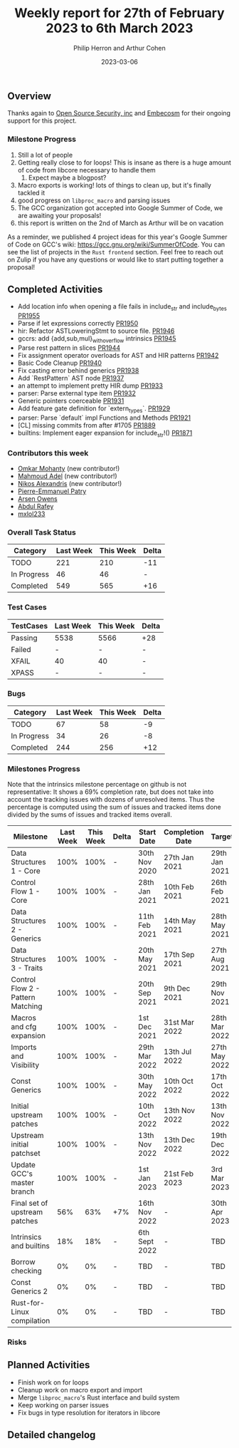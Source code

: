 #+title:  Weekly report for 27th of February 2023 to 6th March 2023
#+author: Philip Herron and Arthur Cohen
#+date:   2023-03-06

** Overview

Thanks again to [[https://opensrcsec.com/][Open Source Security, inc]] and [[https://www.embecosm.com/][Embecosm]] for their ongoing support for this project.

*** Milestone Progress

1. Still a lot of people
2. Getting really close to for loops! This is insane as there is a huge amount of code from libcore necessary to handle them
    1. Expect maybe a blogpost?
3. Macro exports is working! lots of things to clean up, but it's finally tackled it
4. good progress on ~libproc_macro~ and parsing issues
5. The GCC organization got accepted into Google Summer of Code, we are awaiting your proposals!
6. this report is written on the 2nd of March as Arthur will be on vacation

As a reminder, we published 4 project ideas for this year's Google Summer of
Code on GCC's wiki: https://gcc.gnu.org/wiki/SummerOfCode. You can see the list
of projects in the ~Rust frontend~ section. Feel free to reach out on Zulip if
you have any questions or would like to start putting together a proposal!

** Completed Activities

- Add location info when opening a file fails in include_str and include_bytes [[https://github.com/rust-gcc/gccrs/pull/1955][PR1955]]
- Parse if let expressions correctly [[https://github.com/rust-gcc/gccrs/pull/1950][PR1950]]
- hir: Refactor ASTLoweringStmt to source file. [[https://github.com/rust-gcc/gccrs/pull/1946][PR1946]]
- gccrs: add {add,sub,mul}_with_overflow intrinsics [[https://github.com/rust-gcc/gccrs/pull/1945][PR1945]]
- Parse rest pattern in slices [[https://github.com/rust-gcc/gccrs/pull/1944][PR1944]]
- Fix assignment operator overloads for AST and HIR patterns [[https://github.com/rust-gcc/gccrs/pull/1942][PR1942]]
- Basic Code Cleanup [[https://github.com/rust-gcc/gccrs/pull/1940][PR1940]]
- Fix casting error behind generics [[https://github.com/rust-gcc/gccrs/pull/1938][PR1938]]
- Add `RestPattern` AST node [[https://github.com/rust-gcc/gccrs/pull/1937][PR1937]]
- an attempt to implement pretty HIR dump [[https://github.com/rust-gcc/gccrs/pull/1933][PR1933]]
- parser: Parse external type item [[https://github.com/rust-gcc/gccrs/pull/1932][PR1932]]
- Generic pointers coerceable [[https://github.com/rust-gcc/gccrs/pull/1931][PR1931]]
- Add feature gate definition for `extern_types`. [[https://github.com/rust-gcc/gccrs/pull/1929][PR1929]]
- parser: Parse `default` impl Functions and Methods [[https://github.com/rust-gcc/gccrs/pull/1921][PR1921]]
- [CL] missing commits from after #1705 [[https://github.com/rust-gcc/gccrs/pull/1889][PR1889]]
- builtins: Implement eager expansion for include_str!() [[https://github.com/rust-gcc/gccrs/pull/1871][PR1871]]

*** Contributors this week

- [[https://github.com/omkar-mohanty][Omkar Mohanty]] (new contributor!)
- [[https://github.com/goar5670][Mahmoud Adel]] (new contributor!)
- [[https://github.com/nikos-alexandris][Nikos Alexandris]] (new contributor!)
- [[https://github.com/P-E-P][Pierre-Emmanuel Patry]]
- [[https://github.com/powerboat9][Arsen Owens]]
- [[https://github.com/00AR][Abdul Rafey]]
- [[https://github.com/TuringKi][mxlol233]]

*** Overall Task Status

| Category    | Last Week | This Week | Delta |
|-------------+-----------+-----------+-------|
| TODO        |       221 |       210 |   -11 |
| In Progress |        46 |        46 |     - |
| Completed   |       549 |       565 |   +16 |

*** Test Cases

| TestCases | Last Week | This Week | Delta |
|-----------+-----------+-----------+-------|
| Passing   |   5538    |  5566     |   +28 |
| Failed    |   -       |  -        |     - |
| XFAIL     |   40      |  40       |     - |
| XPASS     |   -       |  -        |     - |

*** Bugs

| Category    | Last Week | This Week | Delta |
|-------------+-----------+-----------+-------|
| TODO        |        67 |        58 |    -9 |
| In Progress |        34 |        26 |    -8 |
| Completed   |       244 |       256 |   +12 |

*** Milestones Progress

Note that the intrinsics milestone percentage on github is not representative: It shows a 69% completion rate, but does not take into account the tracking issues with dozens of unresolved items.
Thus the percentage is computed using the sum of issues and tracked items done divided by the sums of issues and tracked items overall.

| Milestone                         | Last Week | This Week | Delta | Start Date    | Completion Date | Target        |
|-----------------------------------+-----------+-----------+-------+---------------+-----------------+---------------|
| Data Structures 1 - Core          |      100% |      100% | -     | 30th Nov 2020 | 27th Jan 2021   | 29th Jan 2021 |
| Control Flow 1 - Core             |      100% |      100% | -     | 28th Jan 2021 | 10th Feb 2021   | 26th Feb 2021 |
| Data Structures 2 - Generics      |      100% |      100% | -     | 11th Feb 2021 | 14th May 2021   | 28th May 2021 |
| Data Structures 3 - Traits        |      100% |      100% | -     | 20th May 2021 | 17th Sep 2021   | 27th Aug 2021 |
| Control Flow 2 - Pattern Matching |      100% |      100% | -     | 20th Sep 2021 |  9th Dec 2021   | 29th Nov 2021 |
| Macros and cfg expansion          |      100% |      100% | -     |  1st Dec 2021 | 31st Mar 2022   | 28th Mar 2022 |
| Imports and Visibility            |      100% |      100% | -     | 29th Mar 2022 | 13th Jul 2022   | 27th May 2022 |
| Const Generics                    |      100% |      100% | -     | 30th May 2022 | 10th Oct 2022   | 17th Oct 2022 |
| Initial upstream patches          |      100% |      100% | -     | 10th Oct 2022 | 13th Nov 2022   | 13th Nov 2022 |
| Upstream initial patchset         |      100% |      100% | -     | 13th Nov 2022 | 13th Dec 2022   | 19th Dec 2022 |
| Update GCC's master branch        |      100% |      100% | -     |  1st Jan 2023 | 21st Feb 2023   |  3rd Mar 2023 |
| Final set of upstream patches     |       56% |       63% | +7%   | 16th Nov 2022 | -               | 30th Apr 2023 |
| Intrinsics and builtins           |       18% |       18% | -     | 6th Sept 2022 | -               | TBD           |
| Borrow checking                   |        0% |        0% | -     | TBD           | -               | TBD           |
| Const Generics 2                  |        0% |        0% | -     | TBD           | -               | TBD           |
| Rust-for-Linux compilation        |        0% |        0% | -     | TBD           | -               | TBD           |

*** Risks

** Planned Activities

- Finish work on for loops
- Cleanup work on macro export and import
- Merge ~libproc_macro~'s Rust interface and build system
- Keep working on parser issues
- Fix bugs in type resolution for iterators in libcore

** Detailed changelog

